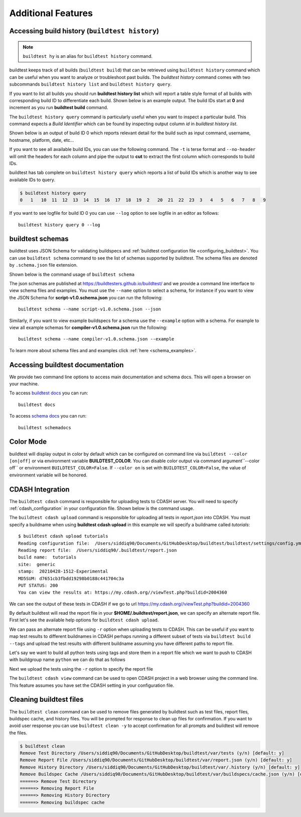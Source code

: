 Additional Features
=====================

Accessing build history (``buildtest history``)
------------------------------------------------

.. note::
   ``buildtest hy`` is an alias for ``buildtest history`` command.

buildtest keeps track of all builds (``buildtest build``) that can be retrieved using ``buildtest history`` command
which can be useful when you want to analyze or troubleshoot past builds. The `buildtest history` command comes with two
subcommands ``buildtest history list`` and ``buildtest history query``.

If you want to list all builds you should run **buildtest history list** which will report a table style
format of all builds with corresponding build ID to differentiate each build. Shown below is an example output. The build
IDs start at **0** and increment as you run **buildtest build** command.

.. command-output:: buildtest history list

The ``buildtest history query`` command is particularly useful when you want to inspect a particular build. This command
expects a *Build Identifier* which can be found by inspecting output column `id` in `buildtest history list`.

Shown below is an output of build ID 0 which reports relevant detail for the build such as input command, username, hostname,
platform, date, etc...

.. command-output:: buildtest history query 0
    :shell:

If you want to see all available build IDs, you can use the following command. The ``-t`` is terse format and ``--no-header`` will
omit the headers for each column and pipe the output to **cut** to extract the first column which corresponds to build IDs.

.. command-output:: buildtest hy list -t --no-header | cut -f 1 -d '|'
   :shell:

buildtest has tab complete on ``buildtest history query`` which reports a list of build IDs which is another way to
see available IDs to query.

.. code-block:: console

    $ buildtest history query
    0   1   10  11  12  13  14  15  16  17  18  19  2   20  21  22  23  3   4   5   6   7   8   9


If you want to see logfile for build ID 0 you can use ``--log`` option to see logfile in an editor as follows::

  buildtest history query 0 --log

.. _buildtest_schemas:

buildtest schemas
------------------

buildtest uses JSON Schema for validating buildspecs and :ref:`buildtest configuration file <configuring_buildtest>`.
You can use ``buildtest schema`` command to see the list of schemas
supported by buildtest. The schema files are denoted by ``.schema.json`` file extension.

.. command-output:: buildtest schema

Shown below is the command usage of ``buildtest schema``

.. command-output:: buildtest schema --help

The json schemas are published at https://buildtesters.github.io/buildtest/ and we
provide a command line interface to view schema files and examples. You must use the
``--name`` option to select a schema, for instance if you want to view the JSON Schema for
**script-v1.0.schema.json** you can run the following::

    buildtest schema --name script-v1.0.schema.json --json

Similarly, if you want to view example buildspecs for a schema use the ``--example``
option with a schema. For example to view all example schemas for
**compiler-v1.0.schema.json** run the following::

  buildtest schema --name compiler-v1.0.schema.json --example

To learn more about schema files and and examples click :ref:`here <schema_examples>`.

Accessing buildtest documentation
----------------------------------

We provide two command line options to access main documentation and schema docs. This
will open a browser on your machine.

To access `buildtest docs <https://buildtest.readthedocs.io/>`_ you can run::

  buildtest docs

To access `schema docs <https://buildtesters.github.io/buildtest>`_ you can run::

  buildtest schemadocs

Color Mode
----------

buildtest will display output in color by default which can be configured on command line
via ``buildtest --color [on|off]`` or via environment variable **BUILDTEST_COLOR**. You can disable
color output via command argument``--color off`` or environment ``BUILDTEST_COLOR=False``.
If ``--color on`` is set with ``BUILDTEST_COLOR=False``, the value of environment variable will be honored.


.. _cdash_integration:

CDASH Integration
-------------------

The ``buildtest cdash`` command is responsible for uploading tests to CDASH server. You will
need to specify :ref:`cdash_configuration` in your configuration file. Shown below is the command
usage.

.. command-output:: buildtest cdash --help

The ``buildtest cdash upload`` command is responsible for uploading all tests in `report.json`
into CDASH. You must specify a buildname when using **buildtest cdash upload** in this example we will
specify a buildname called `tutorials`::

    $ buildtest cdash upload tutorials
    Reading configuration file:  /Users/siddiq90/Documents/GitHubDesktop/buildtest/buildtest/settings/config.yml
    Reading report file:  /Users/siddiq90/.buildtest/report.json
    build name:  tutorials
    site:  generic
    stamp:  20210428-1512-Experimental
    MD5SUM: d7651cb3fbdd19298b0188c441704c3a
    PUT STATUS: 200
    You can view the results at: https://my.cdash.org//viewTest.php?buildid=2004360

We can see the output of these tests in CDASH if we go to url https://my.cdash.org//viewTest.php?buildid=2004360

.. image:: ../_static/CDASH.png

By default buildtest will read the report file in your **$HOME/.buildtest/report.json**, we can
specify an alternate report file. First let's see the available help options for
``buildtest cdash upload``.

.. command-output:: buildtest cdash upload --help

We can pass an alternate report file using ``-r`` option when uploading tests
to CDASH. This can be useful if you want to map test results to different buildnames in CDASH
perhaps running a different subset of tests via ``buildtest build --tags`` and upload
the test results with different buildname assuming you have different paths to report file.

Let's say we want to build all python tests using tags and store them in a report file which we
want to push to CDASH with buildgroup name ``python`` we can do that as follows

.. command-output:: buildtest build --tags python -r $BUILDTEST_ROOT/python.json
    :shell:

Next we upload the tests using the ``-r`` option to specify the report file

.. command-output:: buildtest cdash upload -r $BUILDTEST_ROOT/python.json python
    :shell:

The ``buildtest cdash view`` command can be used to open CDASH project in a web browser
using the command line. This feature assumes you have set the CDASH setting in your
configuration file.

Cleaning buildtest files
--------------------------

The ``buildtest clean`` command can be used to remove files generated by buildtest such
as test files, report files, buildspec cache, and history files. You will be prompted for
response to clean up files for confirmation. If you want to avoid user response you can use ``buildtest clean -y``
to accept confirmation for all prompts and buildtest will remove the files.

.. code-block:: console

    $ buildtest clean
    Remove Test Directory /Users/siddiq90/Documents/GitHubDesktop/buildtest/var/tests (y/n) [default: y]
    Remove Report File /Users/siddiq90/Documents/GitHubDesktop/buildtest/var/report.json (y/n) [default: y]
    Remove History Directory /Users/siddiq90/Documents/GitHubDesktop/buildtest/var/.history (y/n) [default: y]
    Remove Buildspec Cache /Users/siddiq90/Documents/GitHubDesktop/buildtest/var/buildspecs/cache.json (y/n) [default: y]
    ======> Remove Test Directory
    ======> Removing Report File
    ======> Removing History Directory
    ======> Removing buildspec cache